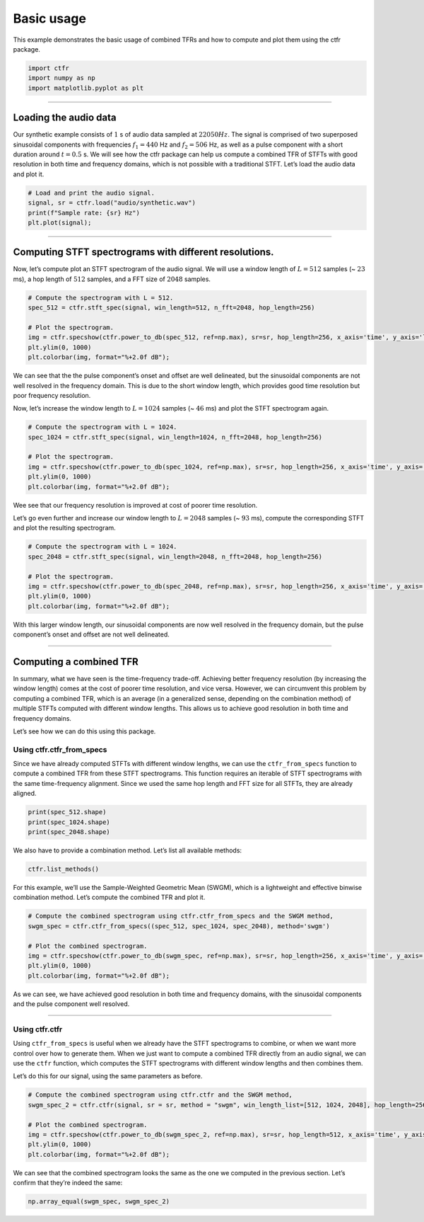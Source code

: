 
.. DO NOT EDIT.
.. THIS FILE WAS AUTOMATICALLY GENERATED BY SPHINX-GALLERY.
.. TO MAKE CHANGES, EDIT THE SOURCE PYTHON FILE:
.. "examples/output/basic_usage.py"
.. LINE NUMBERS ARE GIVEN BELOW.

.. only:: html

    .. note::
        :class: sphx-glr-download-link-note

        :ref:`Go to the end <sphx_glr_download_examples_output_basic_usage.py>`
        to download the full example code.

.. rst-class:: sphx-glr-example-title

.. _sphx_glr_examples_output_basic_usage.py:


Basic usage
===========

This example demonstrates the basic usage of combined TFRs and how to
compute and plot them using the ctfr package.

.. GENERATED FROM PYTHON SOURCE LINES 9-15

.. code-block:: Python


    import ctfr
    import numpy as np
    import matplotlib.pyplot as plt









.. GENERATED FROM PYTHON SOURCE LINES 16-18

--------------


.. GENERATED FROM PYTHON SOURCE LINES 21-24

Loading the audio data
~~~~~~~~~~~~~~~~~~~~~~


.. GENERATED FROM PYTHON SOURCE LINES 27-36

Our synthetic example consists of :math:`1` s of audio data sampled at
:math:`22050 Hz`. The signal is comprised of two superposed sinusoidal
components with frequencies :math:`f_1 = 440` Hz and :math:`f_2 = 506`
Hz, as well as a pulse component with a short duration around
:math:`t = 0.5` s. We will see how the ctfr package can help us compute
a combined TFR of STFTs with good resolution in both time and frequency
domains, which is not possible with a traditional STFT. Let’s load the
audio data and plot it.


.. GENERATED FROM PYTHON SOURCE LINES 36-43

.. code-block:: Python


    # Load and print the audio signal.
    signal, sr = ctfr.load("audio/synthetic.wav")
    print(f"Sample rate: {sr} Hz")
    plt.plot(signal);





.. image-sg:: /examples/output/images/sphx_glr_basic_usage_001.png
   :alt: basic usage
   :srcset: /examples/output/images/sphx_glr_basic_usage_001.png
   :class: sphx-glr-single-img


.. rst-class:: sphx-glr-script-out

 .. code-block:: none

    Sample rate: 22050 Hz

    [<matplotlib.lines.Line2D object at 0x753b1f8139d0>]



.. GENERATED FROM PYTHON SOURCE LINES 44-46

--------------


.. GENERATED FROM PYTHON SOURCE LINES 49-52

Computing STFT spectrograms with different resolutions.
~~~~~~~~~~~~~~~~~~~~~~~~~~~~~~~~~~~~~~~~~~~~~~~~~~~~~~~


.. GENERATED FROM PYTHON SOURCE LINES 55-59

Now, let’s compute plot an STFT spectrogram of the audio signal. We will
use a window length of :math:`L = 512` samples (~ :math:`23` ms), a hop
length of :math:`512` samples, and a FFT size of :math:`2048` samples.


.. GENERATED FROM PYTHON SOURCE LINES 59-69

.. code-block:: Python


    # Compute the spectrogram with L = 512.
    spec_512 = ctfr.stft_spec(signal, win_length=512, n_fft=2048, hop_length=256)

    # Plot the spectrogram.
    img = ctfr.specshow(ctfr.power_to_db(spec_512, ref=np.max), sr=sr, hop_length=256, x_axis='time', y_axis='linear', cmap='inferno')
    plt.ylim(0, 1000)
    plt.colorbar(img, format="%+2.0f dB");





.. image-sg:: /examples/output/images/sphx_glr_basic_usage_002.png
   :alt: basic usage
   :srcset: /examples/output/images/sphx_glr_basic_usage_002.png
   :class: sphx-glr-single-img


.. rst-class:: sphx-glr-script-out

 .. code-block:: none


    <matplotlib.colorbar.Colorbar object at 0x753b1f96f850>



.. GENERATED FROM PYTHON SOURCE LINES 70-78

We can see that the the pulse component’s onset and offset are well
delineated, but the sinusoidal components are not well resolved in the
frequency domain. This is due to the short window length, which provides
good time resolution but poor frequency resolution.

Now, let’s increase the window length to :math:`L = 1024` samples (~
:math:`46` ms) and plot the STFT spectrogram again.


.. GENERATED FROM PYTHON SOURCE LINES 78-88

.. code-block:: Python


    # Compute the spectrogram with L = 1024.
    spec_1024 = ctfr.stft_spec(signal, win_length=1024, n_fft=2048, hop_length=256)

    # Plot the spectrogram.
    img = ctfr.specshow(ctfr.power_to_db(spec_1024, ref=np.max), sr=sr, hop_length=256, x_axis='time', y_axis='linear', cmap='inferno')
    plt.ylim(0, 1000)
    plt.colorbar(img, format="%+2.0f dB");





.. image-sg:: /examples/output/images/sphx_glr_basic_usage_003.png
   :alt: basic usage
   :srcset: /examples/output/images/sphx_glr_basic_usage_003.png
   :class: sphx-glr-single-img


.. rst-class:: sphx-glr-script-out

 .. code-block:: none


    <matplotlib.colorbar.Colorbar object at 0x753b1d743550>



.. GENERATED FROM PYTHON SOURCE LINES 89-96

Wee see that our frequency resolution is improved at cost of poorer time
resolution.

Let’s go even further and increase our window length to :math:`L = 2048`
samples (~ :math:`93` ms), compute the corresponding STFT and plot the
resulting spectrogram.


.. GENERATED FROM PYTHON SOURCE LINES 96-106

.. code-block:: Python


    # Compute the spectrogram with L = 1024.
    spec_2048 = ctfr.stft_spec(signal, win_length=2048, n_fft=2048, hop_length=256)

    # Plot the spectrogram.
    img = ctfr.specshow(ctfr.power_to_db(spec_2048, ref=np.max), sr=sr, hop_length=256, x_axis='time', y_axis='linear', cmap='inferno')
    plt.ylim(0, 1000)
    plt.colorbar(img, format="%+2.0f dB");





.. image-sg:: /examples/output/images/sphx_glr_basic_usage_004.png
   :alt: basic usage
   :srcset: /examples/output/images/sphx_glr_basic_usage_004.png
   :class: sphx-glr-single-img


.. rst-class:: sphx-glr-script-out

 .. code-block:: none


    <matplotlib.colorbar.Colorbar object at 0x753b1d7d7850>



.. GENERATED FROM PYTHON SOURCE LINES 107-111

With this larger window length, our sinusoidal components are now well
resolved in the frequency domain, but the pulse component’s onset and
offset are not well delineated.


.. GENERATED FROM PYTHON SOURCE LINES 114-116

--------------


.. GENERATED FROM PYTHON SOURCE LINES 119-122

Computing a combined TFR
~~~~~~~~~~~~~~~~~~~~~~~~


.. GENERATED FROM PYTHON SOURCE LINES 125-135

In summary, what we have seen is the time-frequency trade-off. Achieving
better frequency resolution (by increasing the window length) comes at
the cost of poorer time resolution, and vice versa. However, we can
circumvent this problem by computing a combined TFR, which is an average
(in a generalized sense, depending on the combination method) of
multiple STFTs computed with different window lengths. This allows us to
achieve good resolution in both time and frequency domains.

Let’s see how we can do this using this package.


.. GENERATED FROM PYTHON SOURCE LINES 138-141

Using ctfr.ctfr_from_specs
^^^^^^^^^^^^^^^^^^^^^^^^^^


.. GENERATED FROM PYTHON SOURCE LINES 144-150

Since we have already computed STFTs with different window lengths, we
can use the ``ctfr_from_specs`` function to compute a combined TFR from
these STFT spectrograms. This function requires an iterable of STFT
spectrograms with the same time-frequency alignment. Since we used the
same hop length and FFT size for all STFTs, they are already aligned.


.. GENERATED FROM PYTHON SOURCE LINES 150-156

.. code-block:: Python


    print(spec_512.shape)
    print(spec_1024.shape)
    print(spec_2048.shape)






.. rst-class:: sphx-glr-script-out

 .. code-block:: none

    (1025, 87)
    (1025, 87)
    (1025, 87)




.. GENERATED FROM PYTHON SOURCE LINES 157-160

We also have to provide a combination method. Let’s list all available
methods:


.. GENERATED FROM PYTHON SOURCE LINES 160-164

.. code-block:: Python


    ctfr.list_methods()






.. rst-class:: sphx-glr-script-out

 .. code-block:: none

    Listing installed methods:

    - Binwise Mean -- mean
    - Binwise Median -- median
    - Binwise Minimum -- min
    - Sample Weighted Geometric Mean (SWGM) -- swgm
    - Fast Local Sparsity (FLS) -- fls
    - Lukin-Todd (LT) -- lt
    - Local Sparsity (LS) -- ls




.. GENERATED FROM PYTHON SOURCE LINES 165-169

For this example, we’ll use the Sample-Weighted Geometric Mean (SWGM),
which is a lightweight and effective binwise combination method. Let’s
compute the combined TFR and plot it.


.. GENERATED FROM PYTHON SOURCE LINES 169-179

.. code-block:: Python


    # Compute the combined spectrogram using ctfr.ctfr_from_specs and the SWGM method,
    swgm_spec = ctfr.ctfr_from_specs((spec_512, spec_1024, spec_2048), method='swgm')

    # Plot the combined spectrogram.
    img = ctfr.specshow(ctfr.power_to_db(swgm_spec, ref=np.max), sr=sr, hop_length=256, x_axis='time', y_axis='linear', cmap='inferno')
    plt.ylim(0, 1000)
    plt.colorbar(img, format="%+2.0f dB");





.. image-sg:: /examples/output/images/sphx_glr_basic_usage_005.png
   :alt: basic usage
   :srcset: /examples/output/images/sphx_glr_basic_usage_005.png
   :class: sphx-glr-single-img


.. rst-class:: sphx-glr-script-out

 .. code-block:: none


    <matplotlib.colorbar.Colorbar object at 0x753b1d393650>



.. GENERATED FROM PYTHON SOURCE LINES 180-184

As we can see, we have achieved good resolution in both time and
frequency domains, with the sinusoidal components and the pulse
component well resolved.


.. GENERATED FROM PYTHON SOURCE LINES 187-189

--------------


.. GENERATED FROM PYTHON SOURCE LINES 192-195

Using ctfr.ctfr
^^^^^^^^^^^^^^^


.. GENERATED FROM PYTHON SOURCE LINES 198-206

Using ``ctfr_from_specs`` is useful when we already have the STFT
spectrograms to combine, or when we want more control over how to
generate them. When we just want to compute a combined TFR directly from
an audio signal, we can use the ``ctfr`` function, which computes the
STFT spectrograms with different window lengths and then combines them.

Let’s do this for our signal, using the same parameters as before.


.. GENERATED FROM PYTHON SOURCE LINES 206-216

.. code-block:: Python


    # Compute the combined spectrogram using ctfr.ctfr and the SWGM method,
    swgm_spec_2 = ctfr.ctfr(signal, sr = sr, method = "swgm", win_length_list=[512, 1024, 2048], hop_length=256, n_fft=2048)

    # Plot the combined spectrogram.
    img = ctfr.specshow(ctfr.power_to_db(swgm_spec_2, ref=np.max), sr=sr, hop_length=512, x_axis='time', y_axis='linear', cmap='inferno')
    plt.ylim(0, 1000)
    plt.colorbar(img, format="%+2.0f dB");





.. image-sg:: /examples/output/images/sphx_glr_basic_usage_006.png
   :alt: basic usage
   :srcset: /examples/output/images/sphx_glr_basic_usage_006.png
   :class: sphx-glr-single-img


.. rst-class:: sphx-glr-script-out

 .. code-block:: none


    <matplotlib.colorbar.Colorbar object at 0x753b1cf4f850>



.. GENERATED FROM PYTHON SOURCE LINES 217-221

We can see that the combined spectrogram looks the same as the one we
computed in the previous section. Let’s confirm that they’re indeed the
same:


.. GENERATED FROM PYTHON SOURCE LINES 221-222

.. code-block:: Python


    np.array_equal(swgm_spec, swgm_spec_2)



.. rst-class:: sphx-glr-script-out

 .. code-block:: none


    True




.. rst-class:: sphx-glr-timing

   **Total running time of the script:** (0 minutes 1.380 seconds)


.. _sphx_glr_download_examples_output_basic_usage.py:

.. only:: html

  .. container:: sphx-glr-footer sphx-glr-footer-example

    .. container:: sphx-glr-download sphx-glr-download-jupyter

      :download:`Download Jupyter notebook: basic_usage.ipynb <basic_usage.ipynb>`

    .. container:: sphx-glr-download sphx-glr-download-python

      :download:`Download Python source code: basic_usage.py <basic_usage.py>`

    .. container:: sphx-glr-download sphx-glr-download-zip

      :download:`Download zipped: basic_usage.zip <basic_usage.zip>`


.. only:: html

 .. rst-class:: sphx-glr-signature

    `Gallery generated by Sphinx-Gallery <https://sphinx-gallery.github.io>`_
